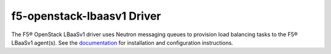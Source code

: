 f5-openstack-lbaasv1 Driver
===========================

The F5® OpenStack LBaaSv1 driver uses Neutron messaging queues to provision
load balancing tasks to the F5® LBaaSv1 agent(s). See the `documentation <http://f5-openstack-lbaasv1.readthedocs.org/en/>`_ for installation and configuration instructions.

